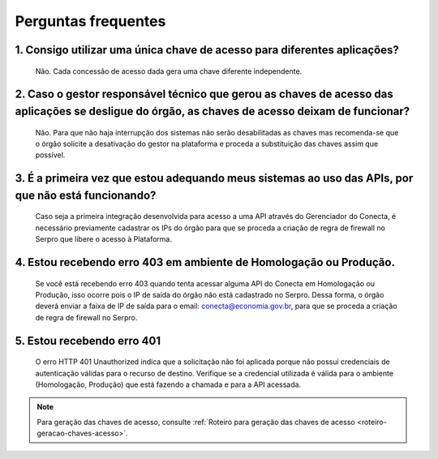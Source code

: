 .. _secao-faq:

.. _url-roteiro-geracao-chaves-acesso: https://gov.br/conecta/gerenciador-documentacao/manual_recebedor_dados.html#roteiro-geracao-chaves-acesso

########################
Perguntas frequentes
########################

~~~~~~~~~~~~~~~~~~~~~~~~~~~~~~~~~~~~~~~~~~~~~~~~~~~~~~~~~~~~~~~~~~~~~~~~~~~~~~~~~~~~~~~~~~~~~~~~~~~~~~~~~~~~~~~~~~~~~~~~~~~~~~~~~~~~~~~~~~~~~~~~
1. Consigo utilizar uma única chave de acesso para diferentes aplicações?
~~~~~~~~~~~~~~~~~~~~~~~~~~~~~~~~~~~~~~~~~~~~~~~~~~~~~~~~~~~~~~~~~~~~~~~~~~~~~~~~~~~~~~~~~~~~~~~~~~~~~~~~~~~~~~~~~~~~~~~~~~~~~~~~~~~~~~~~~~~~~~~~
      Não. Cada concessão de acesso dada gera uma chave diferente independente.

~~~~~~~~~~~~~~~~~~~~~~~~~~~~~~~~~~~~~~~~~~~~~~~~~~~~~~~~~~~~~~~~~~~~~~~~~~~~~~~~~~~~~~~~~~~~~~~~~~~~~~~~~~~~~~~~~~~~~~~~~~~~~~~~~~~~~~~~~~~~~~~~
2. Caso o gestor responsável técnico que gerou as chaves de acesso das aplicações se desligue do órgão, as chaves de acesso deixam de funcionar?
~~~~~~~~~~~~~~~~~~~~~~~~~~~~~~~~~~~~~~~~~~~~~~~~~~~~~~~~~~~~~~~~~~~~~~~~~~~~~~~~~~~~~~~~~~~~~~~~~~~~~~~~~~~~~~~~~~~~~~~~~~~~~~~~~~~~~~~~~~~~~~~~

      Não. Para que não haja interrupção dos sistemas não serão desabilitadas as chaves mas recomenda-se que o órgão solicite a desativação do gestor na plataforma e proceda a substituição das chaves assim que possível.

~~~~~~~~~~~~~~~~~~~~~~~~~~~~~~~~~~~~~~~~~~~~~~~~~~~~~~~~~~~~~~~~~~~~~~~~~~~~~~~~~~~~~~~~~~~~~~~~~~~~~~~~~~~~~~~~~~~~~~~~~~~~~~~~~~~~~~~~~~~~~~~~
3. É a primeira vez que estou adequando meus sistemas ao uso das APIs, por que não está funcionando?
~~~~~~~~~~~~~~~~~~~~~~~~~~~~~~~~~~~~~~~~~~~~~~~~~~~~~~~~~~~~~~~~~~~~~~~~~~~~~~~~~~~~~~~~~~~~~~~~~~~~~~~~~~~~~~~~~~~~~~~~~~~~~~~~~~~~~~~~~~~~~~~~

      Caso seja a primeira integração desenvolvida para acesso a uma API através do Gerenciador do Conecta, é necessário previamente cadastrar os IPs do órgão para que se proceda a criação de regra de firewall no Serpro que libere o acesso à Plataforma.​

.. _faq-erro-autorizacao-ip:

~~~~~~~~~~~~~~~~~~~~~~~~~~~~~~~~~~~~~~~~~~~~~~~~~~~~~~~~~~~~~~~~~~~~~~~~~~~~~~~~~~~~~~~~~~~~~~~~~~~~~~~~~~~~~~~~~~~~~~~~~~~~~~~~~~~~~~~~~~~~~~~~
4. Estou recebendo erro 403 em ambiente de Homologação ou Produção.
~~~~~~~~~~~~~~~~~~~~~~~~~~~~~~~~~~~~~~~~~~~~~~~~~~~~~~~~~~~~~~~~~~~~~~~~~~~~~~~~~~~~~~~~~~~~~~~~~~~~~~~~~~~~~~~~~~~~~~~~~~~~~~~~~~~~~~~~~~~~~~~~

      Se você está recebendo erro 403 quando tenta acessar alguma API do Conecta em Homologação ou Produção, isso ocorre pois o IP de saída do órgão não está cadastrado no Serpro. Dessa forma, o órgão deverá enviar a faixa de IP de saída para o email: conecta@economia.gov.br, para que se proceda a criação de regra de firewall no Serpro.​
      
~~~~~~~~~~~~~~~~~~~~~~~~~~~~~~~~~~~~~~~~~~~~~~~~~~~~~~~~~~~~~~~~~~~~~~~~~~~~~~~~~~~~~~~~~~~~~~~~~~~~~~~~~~~~~~~~~~~~~~~~~~~~~~~~~~~~~~~~~~~~~~~~
5. Estou recebendo erro 401
~~~~~~~~~~~~~~~~~~~~~~~~~~~~~~~~~~~~~~~~~~~~~~~~~~~~~~~~~~~~~~~~~~~~~~~~~~~~~~~~~~~~~~~~~~~~~~~~~~~~~~~~~~~~~~~~~~~~~~~~~~~~~~~~~~~~~~~~~~~~~~~~

      O erro HTTP 401 Unauthorized indica que a solicitação não foi aplicada porque não possui credenciais de autenticação válidas para o recurso de destino.
      Verifique se a credencial utilizada é válida para o ambiente (Homologação, Produção) que está fazendo a chamada e para a API acessada.​

.. note:: Para geração das chaves de acesso, consulte :ref:`Roteiro para geração das chaves de acesso <roteiro-geracao-chaves-acesso>`.


